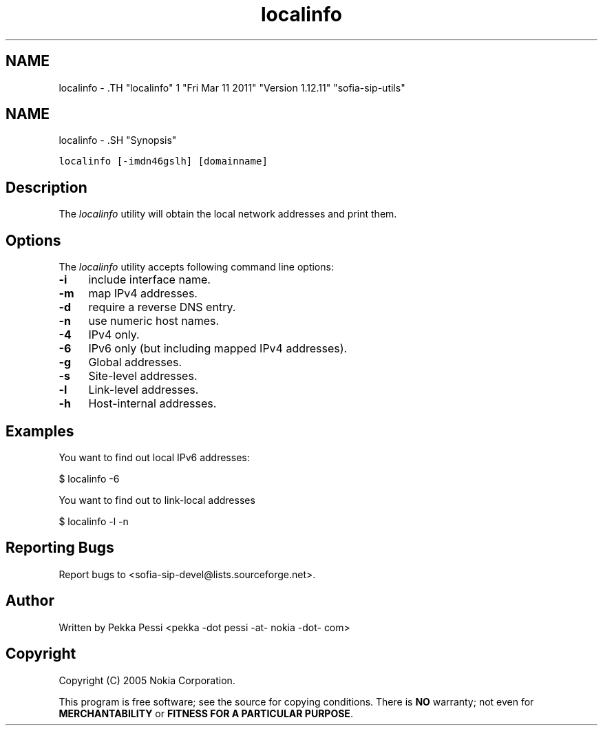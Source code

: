 .TH "localinfo" 1 "Fri Mar 11 2011" "Version 1.12.11" "sofia-sip-utils" \" -*- nroff -*-
.ad l
.nh
.SH NAME
localinfo \- .TH "localinfo" 1 "Fri Mar 11 2011" "Version 1.12.11" "sofia-sip-utils" \" -*- nroff -*-
.ad l
.nh
.SH NAME
localinfo \- .SH "Synopsis"
.PP
\fClocalinfo [-imdn46gslh] [domainname]\fP
.SH "Description"
.PP
The \fIlocalinfo\fP utility will obtain the local network addresses and print them.
.SH "Options"
.PP
The \fIlocalinfo\fP utility accepts following command line options: 
.IP "\fB-i \fP" 1c
include interface name. 
.IP "\fB-m \fP" 1c
map IPv4 addresses. 
.IP "\fB-d \fP" 1c
require a reverse DNS entry. 
.IP "\fB-n \fP" 1c
use numeric host names. 
.IP "\fB-4 \fP" 1c
IPv4 only. 
.IP "\fB-6 \fP" 1c
IPv6 only (but including mapped IPv4 addresses). 
.IP "\fB-g \fP" 1c
Global addresses. 
.IP "\fB-s \fP" 1c
Site-level addresses. 
.IP "\fB-l \fP" 1c
Link-level addresses. 
.IP "\fB-h \fP" 1c
Host-internal addresses. 
.PP
.SH "Examples"
.PP
You want to find out local IPv6 addresses: 
.PP
.nf
 $ localinfo -6

.fi
.PP
 You want to find out to link-local addresses 
.PP
.nf
 $ localinfo -l -n

.fi
.PP
.SH "Reporting Bugs"
.PP
Report bugs to <sofia-sip-devel@lists.sourceforge.net>.
.SH "Author"
.PP
Written by Pekka Pessi <pekka -dot pessi -at- nokia -dot- com>
.SH "Copyright"
.PP
Copyright (C) 2005 Nokia Corporation.
.PP
This program is free software; see the source for copying conditions. There is \fBNO\fP warranty; not even for \fBMERCHANTABILITY\fP or \fBFITNESS FOR A PARTICULAR PURPOSE\fP. 
